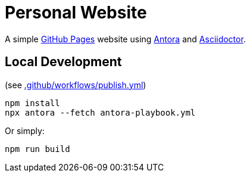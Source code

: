= Personal Website

A simple https://pages.github.com[GitHub Pages] website using https://antora.org[Antora] and https://asciidoctor.org[Asciidoctor].

== Local Development

(see xref:.github/workflows/publish.yml[])

[source,shell]
----
npm install
npx antora --fetch antora-playbook.yml
----

Or simply:

[source,shell]
----
npm run build
----
